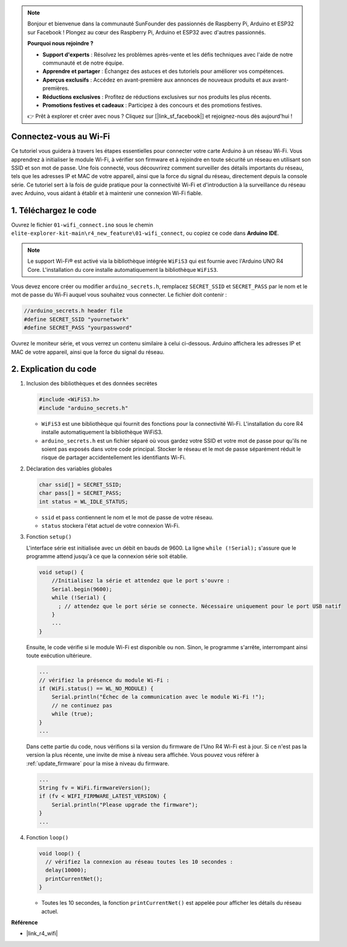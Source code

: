 .. note::

    Bonjour et bienvenue dans la communauté SunFounder des passionnés de Raspberry Pi, Arduino et ESP32 sur Facebook ! Plongez au cœur des Raspberry Pi, Arduino et ESP32 avec d'autres passionnés.

    **Pourquoi nous rejoindre ?**

    - **Support d'experts** : Résolvez les problèmes après-vente et les défis techniques avec l'aide de notre communauté et de notre équipe.
    - **Apprendre et partager** : Échangez des astuces et des tutoriels pour améliorer vos compétences.
    - **Aperçus exclusifs** : Accédez en avant-première aux annonces de nouveaux produits et aux avant-premières.
    - **Réductions exclusives** : Profitez de réductions exclusives sur nos produits les plus récents.
    - **Promotions festives et cadeaux** : Participez à des concours et des promotions festives.

    👉 Prêt à explorer et créer avec nous ? Cliquez sur [|link_sf_facebook|] et rejoignez-nous dès aujourd'hui !

Connectez-vous au Wi-Fi
==========================

Ce tutoriel vous guidera à travers les étapes essentielles pour connecter votre carte Arduino à un réseau Wi-Fi. Vous apprendrez à initialiser le module Wi-Fi, à vérifier son firmware et à rejoindre en toute sécurité un réseau en utilisant son SSID et son mot de passe. Une fois connecté, vous découvrirez comment surveiller des détails importants du réseau, tels que les adresses IP et MAC de votre appareil, ainsi que la force du signal du réseau, directement depuis la console série. Ce tutoriel sert à la fois de guide pratique pour la connectivité Wi-Fi et d'introduction à la surveillance du réseau avec Arduino, vous aidant à établir et à maintenir une connexion Wi-Fi fiable.

1. Téléchargez le code
========================

Ouvrez le fichier ``01-wifi_connect.ino`` sous le chemin ``elite-explorer-kit-main\r4_new_feature\01-wifi_connect``, ou copiez ce code dans **Arduino IDE**.

.. note:: 
      Le support Wi-Fi® est activé via la bibliothèque intégrée ``WiFiS3`` qui est fournie avec l'Arduino UNO R4 Core. L'installation du core installe automatiquement la bibliothèque ``WiFiS3``.

Vous devez encore créer ou modifier ``arduino_secrets.h``, remplacez ``SECRET_SSID`` et ``SECRET_PASS`` par le nom et le mot de passe du Wi-Fi auquel vous souhaitez vous connecter. Le fichier doit contenir :

.. code:: arduino

    //arduino_secrets.h header file
    #define SECRET_SSID "yournetwork"
    #define SECRET_PASS "yourpassword"

.. raw:: html
       
   <iframe src=https://create.arduino.cc/editor/sunfounder01/a41ac638-31da-464c-b5d3-e70f2aacd29c/preview?embed style="height:510px;width:100%;margin:10px 0" frameborder=0></iframe>

Ouvrez le moniteur série, et vous verrez un contenu similaire à celui ci-dessous. Arduino affichera les adresses IP et MAC de votre appareil, ainsi que la force du signal du réseau.

.. image:: img/01_1_wifi.png
    :width: 100%

2. Explication du code
========================

1. Inclusion des bibliothèques et des données secrètes

   .. code-block:: arduino

      #include <WiFiS3.h>
      #include "arduino_secrets.h" 

   - ``WiFiS3`` est une bibliothèque qui fournit des fonctions pour la connectivité Wi-Fi. L'installation du core R4 installe automatiquement la bibliothèque WiFiS3.
   - ``arduino_secrets.h`` est un fichier séparé où vous gardez votre SSID et votre mot de passe pour qu'ils ne soient pas exposés dans votre code principal. Stocker le réseau et le mot de passe séparément réduit le risque de partager accidentellement les identifiants Wi-Fi.

   .. raw:: html

      <br/>

2. Déclaration des variables globales

   .. code-block:: arduino

      char ssid[] = SECRET_SSID;
      char pass[] = SECRET_PASS;
      int status = WL_IDLE_STATUS;

   - ``ssid`` et ``pass`` contiennent le nom et le mot de passe de votre réseau.
   - ``status`` stockera l'état actuel de votre connexion Wi-Fi.

   .. raw:: html

      <br/>

3. Fonction ``setup()``

   L'interface série est initialisée avec un débit en bauds de 9600. La ligne ``while (!Serial);`` s'assure que le programme attend jusqu'à ce que la connexion série soit établie.

   .. code-block:: arduino

      void setup() {
          //Initialisez la série et attendez que le port s'ouvre :
          Serial.begin(9600);
          while (!Serial) {
            ; // attendez que le port série se connecte. Nécessaire uniquement pour le port USB natif
          }
          ...
      }

   Ensuite, le code vérifie si le module Wi-Fi est disponible ou non. Sinon, le programme s'arrête, interrompant ainsi toute exécution ultérieure.

   .. code-block:: arduino

     ...
     // vérifiez la présence du module Wi-Fi :
     if (WiFi.status() == WL_NO_MODULE) {
         Serial.println("Échec de la communication avec le module Wi-Fi !");
         // ne continuez pas
         while (true);
     }
     ...

   Dans cette partie du code, nous vérifions si la version du firmware de l'Uno R4 Wi-Fi est à jour. Si ce n'est pas la version la plus récente, une invite de mise à niveau sera affichée. Vous pouvez vous référer à :ref:`update_firmware` pour la mise à niveau du firmware.

   .. https://forum.arduino.cc/t/radio-module-firmware-version-0-2-0-is-now-available/1147361

   .. code-block:: arduino

      ...
      String fv = WiFi.firmwareVersion();
      if (fv < WIFI_FIRMWARE_LATEST_VERSION) {
          Serial.println("Please upgrade the firmware");
      }
      ...

4. Fonction ``loop()``

   .. code-block:: arduino

      void loop() {
        // vérifiez la connexion au réseau toutes les 10 secondes :
        delay(10000);
        printCurrentNet();
      }

   - Toutes les 10 secondes, la fonction ``printCurrentNet()`` est appelée pour afficher les détails du réseau actuel.

**Référence**

- |link_r4_wifi|
